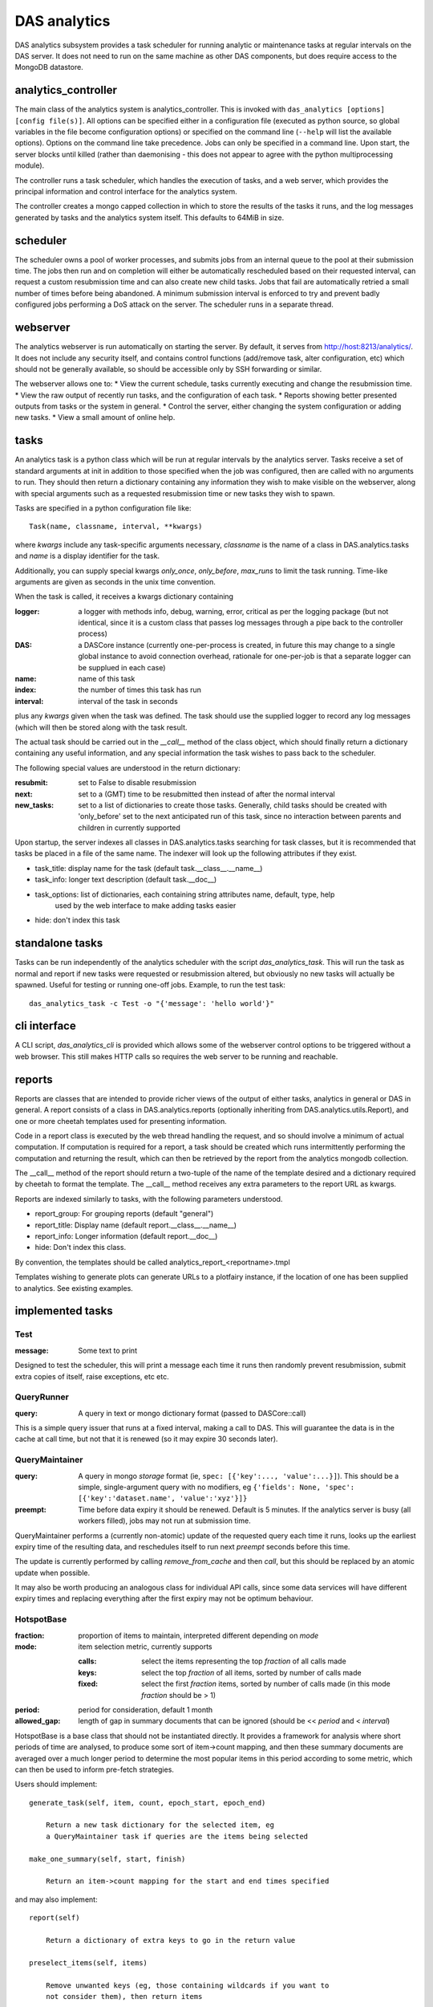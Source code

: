 .. _das_analytics:

DAS analytics
=============
DAS analytics subsystem provides a task scheduler for running analytic
or maintenance tasks at regular intervals on the DAS server. It does not
need to run on the same machine as other DAS components, but does require
access to the MongoDB datastore.

analytics_controller
--------------------

The main class of the analytics system is analytics_controller. This is invoked
with ``das_analytics [options] [config file(s)]``. All options can be
specified either in a configuration file (executed as python source, so global variables
in the file become configuration options) or specified on the command line (``--help``
will list the available options). Options on the command line take precedence. Jobs
can only be specified in a command line. Upon start, the server blocks until killed
(rather than daemonising - this does not appear to agree with the python
multiprocessing module). 

The controller runs a task scheduler, which handles the execution of tasks, and a
web server, which provides the principal information and control interface for the
analytics system.

The controller creates a mongo capped collection in which to store the results of the
tasks it runs, and the log messages generated by tasks and the analytics system itself.
This defaults to 64MiB in size.

scheduler
---------

The scheduler owns a pool of worker processes, and submits jobs from an internal
queue to the pool at their submission time. The jobs then run and on completion
will either be automatically rescheduled based on their requested interval, can
request a custom resubmission time and can also create new child tasks. Jobs that
fail are automatically retried a small number of times before being abandoned. A
minimum submission interval is enforced to try and prevent badly configured jobs
performing a DoS attack on the server. The scheduler runs in a separate thread.

webserver
---------

The analytics webserver is run automatically on starting the server. By default, it
serves from http://host:8213/analytics/. It does not include any security itself, and
contains control functions (add/remove task, alter configuration, etc) which should
not be generally available, so should be accessible only by SSH forwarding or similar.

The webserver allows one to:
* View the current schedule, tasks currently executing and change the resubmission time.
* View the raw output of recently run tasks, and the configuration of each task.
* Reports showing better presented outputs from tasks or the system in general.
* Control the server, either changing the system configuration or adding new tasks.
* View a small amount of online help.


tasks
-----

An analytics task is a python class which will be run at regular intervals by the
analytics server. Tasks receive a set of standard arguments at init in addition to
those specified when the job was configured, then are called with no arguments to run.
They should then return a dictionary containing any information they wish to make
visible on the webserver, along with special arguments such as a requested resubmission
time or new tasks they wish to spawn.

Tasks are specified in a python configuration file like::

  Task(name, classname, interval, **kwargs)

where *kwargs* include any task-specific arguments necessary, *classname* is the name
of a class in DAS.analytics.tasks and *name* is a display identifier for the task.

Additionally, you can supply special kwargs *only_once*, *only_before*,
*max_runs* to limit the task running. Time-like arguments are given as seconds in
the unix time convention.

When the task is called, it receives a kwargs dictionary containing

:logger:  a logger with methods info, debug, warning, error, critical as per the
          logging package (but not identical, since it is a custom class that passes log
          messages through a pipe back to the controller process)
:DAS:  a DASCore instance (currently one-per-process is created, in future this
       may change to a single global instance to avoid connection overhead, rationale
       for one-per-job is that a separate logger can be supplued in each case)
:name:  name of this task
:index:  the number of times this task has run
:interval:  interval of the task in seconds
   
plus any *kwargs* given when the task was defined. The task should use the supplied logger
to record any log messages (which will then be stored along with the task result.

The actual task should be carried out in the *__call__* method of the class object,
which should finally return a dictionary containing any useful information, and any
special information the task wishes to pass back to the scheduler.

The following special values are understood in the return dictionary:

:resubmit:  set to False to disable resubmission
:next:  set to a (GMT) time to be resubmitted then instead of after the
        normal interval
:new_tasks:  set to a list of dictionaries to create those tasks. Generally,
             child tasks should be created with 'only_before' set to the next anticipated
             run of this task, since no interaction between parents and children in currently
             supported
             
Upon startup, the server indexes all classes in DAS.analytics.tasks searching for task classes,
but it is recommended that tasks be placed in a file of the same name. The indexer will look up
the following attributes if they exist.

* task_title: display name for the task (default task.__class__.__name__)
* task_info: longer text description (default task.__doc__)
* task_options: list of dictionaries, each containing string attributes name, default, type, help
                used by the web interface to make adding tasks easier
* hide: don't index this task

standalone tasks
----------------

Tasks can be run independently of the analytics scheduler with the script
*das_analytics_task*. This will run the task as normal and report if new tasks
were requested or resubmission altered, but obviously no new tasks will
actually be spawned. Useful for testing or running one-off jobs. Example, to
run the test task::

    das_analytics_task -c Test -o "{'message': 'hello world'}"

cli interface
-------------

A CLI script, *das_analytics_cli* is provided which allows some of the webserver
control options to be triggered without a web browser. This still makes HTTP calls
so requires the web server to be running and reachable.

reports
-------

Reports are classes that are intended to provide richer views of the output of
either tasks, analytics in general or DAS in general. A report consists of a
class in DAS.analytics.reports (optionally inheriting from DAS.analytics.utils.Report),
and one or more cheetah templates used for presenting information.

Code in a report class is executed by the web thread handling the request, and so
should involve a minimum of actual computation. If computation is required for a report,
a task should be created which runs intermittently performing the computation and
returning the result, which can then be retrieved by the report from the analytics
mongodb collection.

The __call__ method of the report should return a two-tuple of the name of the
template desired and a dictionary required by cheetah to format the template. The
__call__ method receives any extra parameters to the report URL as kwargs.

Reports are indexed similarly to tasks, with the following parameters understood.

* report_group: For grouping reports (default "general")
* report_title: Display name (default report.__class__.__name__)
* report_info: Longer information (default report.__doc__)
* hide: Don't index this class.

By convention, the templates should be called analytics_report_<reportname>.tmpl

Templates wishing to generate plots can generate URLs to a plotfairy instance, if
the location of one has been supplied to analytics. See existing examples. 

implemented tasks
-----------------

Test
~~~~

:message:  Some text to print

Designed to test the scheduler, this will print a message each time it runs then randomly
prevent resubmission, submit extra copies of itself, raise exceptions, etc etc.

QueryRunner
~~~~~~~~~~~

:query:  A query in text or mongo dictionary format (passed to DASCore::call)

This is a simple query issuer that runs at a fixed interval, making a call to DAS.
This will guarantee the data is in the cache at call time, but not that it is renewed
(so it may expire 30 seconds later).

QueryMaintainer
~~~~~~~~~~~~~~~

:query:  A query in mongo *storage* format (ie, ``spec: [{'key':..., 'value':...}]``).
         This should be a simple, single-argument query with no modifiers, eg
         ``{'fields': None, 'spec': [{'key':'dataset.name', 'value':'xyz'}]}``
:preempt:  Time before data expiry it should be renewed. Default is 5 minutes. If the
           analytics server is busy (all workers filled), jobs may not run at submission
           time.
           
QueryMaintainer performs a (currently non-atomic) update of the requested query each
time it runs, looks up the earliest expiry time of the resulting data, and reschedules
itself to run next *preempt* seconds before this time.

The update is currently performed by calling *remove_from_cache* and then *call*, but this
should be replaced by an atomic update when possible.

It may also be worth producing an analogous class for individual API calls, since some
data services will have different expiry times and replacing everything after the first
expiry may not be optimum behaviour.

HotspotBase
~~~~~~~~~~~

:fraction:  proportion of items to maintain, interpreted different depending on *mode*
:mode:  item selection metric, currently supports
      
        :calls:  select the items representing the top *fraction* of all calls made
        :keys:  select the top *fraction* of all items, sorted by number of calls made
        :fixed:  select the first *fraction* items, sorted by number of calls made
                 (in this mode *fraction* should be > 1)
                  
:period:  period for consideration, default 1 month
:allowed_gap:  length of gap in summary documents that can be ignored (should be
               << *period* and < *interval*)
               
HotspotBase is a base class that should not be instantiated directly. It provides
a framework for analysis where short periods of time are analysed, to produce some
sort of item->count mapping, and then these summary documents are averaged over a 
much longer period to determine the most popular items in this period according to
some metric, which can then be used to inform pre-fetch strategies.

Users should implement::

    generate_task(self, item, count, epoch_start, epoch_end)
        
        Return a new task dictionary for the selected item, eg
        a QueryMaintainer task if queries are the items being selected
        
    make_one_summary(self, start, finish)
    
        Return an item->count mapping for the start and end times specified
    
and may also implement::

    report(self)
    
        Return a dictionary of extra keys to go in the return value
    
    preselect_items(self, items)
    
        Remove unwanted keys (eg, those containing wildcards if you want to
        not consider them), then return items
    
    mutate_items(self, items)
    
        Perform any merging of selected keys, eg determining which queries
        are supersets of each other, then return items

ValueHotspot
~~~~~~~~~~~~

:key:  A DAS key that we want to examine the values of, eg *dataset.name*
:preempt:  Passed to spawned *QueryMaintainer* tasks
:allow_wildcarding:  Whether to include values containing wildcards
:find_supersets:  Attempt to find superset queries of selected queries **experimental**

ValueHotspot considers the values given to a particular DAS key (no-condition queries are
ignored). Each time it runs, it performs a moving average over the past *period*
(default 1 month, from *HotspotBase*) to find the most requested *fraction* of values.

For each of these values, a QueryMaintainer task is spawned, with *only_before* set to
the next run of the *ValueHotspot* instance.

Hence, the most popular queries for a given DAS key are kept in the cache.

KeyHotspot
~~~~~~~~~~

:child_interval:  Interval for spawned tasks
:child_preempt:  Passed to spawned tasks as *preempt*

KeyHotspot is intended for very infrequent running (eg daily or less), to determine
which DAS keys are currently being most used.

For each of the most used keys, a ValueHotspot instance is spawned to run until the next
run of this instance, which will in turn spawn QueryMaintainers to keep the most
popular values for that query in the cache.

QueryAnalyzer
~~~~~~~~~~~~~

Generates summary information about the types of queries that the DAS server has executed
for the query report.

LifetimeMonitor
~~~~~~~~~~~~~~~

NotImplemented. Was intended to pull the data from random queries, and monitor over what
period of time it actually changed for the purposes of dynamically setting data lifetimes
rather than using default values.
